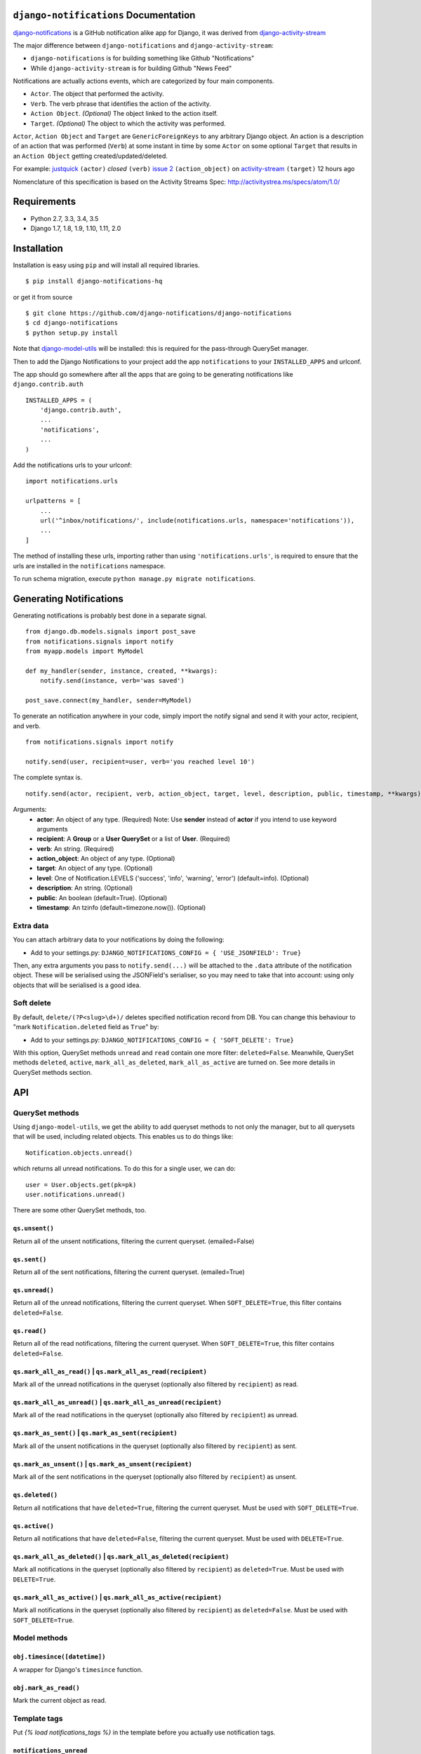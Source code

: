``django-notifications`` Documentation
=======================================


|build-status| |coveralls|

`django-notifications <https://github.com/django-notifications/django-notifications>`_ is a GitHub notification alike app for Django, it was derived from `django-activity-stream <https://github.com/justquick/django-activity-stream>`_

The major difference between ``django-notifications`` and ``django-activity-stream``:

* ``django-notifications`` is for building something like Github "Notifications"
* While ``django-activity-stream`` is for building Github "News Feed"

Notifications are actually actions events, which are categorized by four main components.

* ``Actor``. The object that performed the activity.
* ``Verb``. The verb phrase that identifies the action of the activity.
* ``Action Object``. *(Optional)* The object linked to the action itself.
* ``Target``. *(Optional)* The object to which the activity was performed.

``Actor``, ``Action Object`` and ``Target`` are ``GenericForeignKeys`` to any arbitrary Django object.
An action is a description of an action that was performed (``Verb``) at some instant in time by some ``Actor`` on some optional ``Target`` that results in an ``Action Object`` getting created/updated/deleted.

For example: `justquick <https://github.com/justquick/>`_ ``(actor)`` *closed* ``(verb)`` `issue 2 <https://github.com/justquick/django-activity-stream/issues/2>`_ ``(action_object)`` on `activity-stream <https://github.com/justquick/django-activity-stream/>`_ ``(target)`` 12 hours ago

Nomenclature of this specification is based on the Activity Streams Spec: `<http://activitystrea.ms/specs/atom/1.0/>`_

Requirements
============

- Python 2.7, 3.3, 3.4, 3.5
- Django 1.7, 1.8, 1.9, 1.10, 1.11, 2.0

Installation
============

Installation is easy using ``pip`` and will install all required libraries.

::

    $ pip install django-notifications-hq

or get it from source

::

    $ git clone https://github.com/django-notifications/django-notifications
    $ cd django-notifications
    $ python setup.py install

Note that `django-model-utils <http://pypi.python.org/pypi/django-model-utils>`_ will be installed: this is required for the pass-through QuerySet manager.

Then to add the Django Notifications to your project add the app ``notifications`` to your ``INSTALLED_APPS`` and urlconf.

The app should go somewhere after all the apps that are going to be generating notifications like ``django.contrib.auth``

::

    INSTALLED_APPS = (
        'django.contrib.auth',
        ...
        'notifications',
        ...
    )

Add the notifications urls to your urlconf::

    import notifications.urls

    urlpatterns = [
        ...
        url('^inbox/notifications/', include(notifications.urls, namespace='notifications')),
        ...
    ]

The method of installing these urls, importing rather than using ``'notifications.urls'``, is required to ensure that the urls are installed in the ``notifications`` namespace.

To run schema migration, execute ``python manage.py migrate notifications``.

Generating Notifications
=========================

Generating notifications is probably best done in a separate signal.

::

    from django.db.models.signals import post_save
    from notifications.signals import notify
    from myapp.models import MyModel

    def my_handler(sender, instance, created, **kwargs):
        notify.send(instance, verb='was saved')

    post_save.connect(my_handler, sender=MyModel)

To generate an notification anywhere in your code, simply import the notify signal and send it with your actor, recipient, and verb.

::

    from notifications.signals import notify

    notify.send(user, recipient=user, verb='you reached level 10')

The complete syntax is.

::

    notify.send(actor, recipient, verb, action_object, target, level, description, public, timestamp, **kwargs)

Arguments:
 * **actor**: An object of any type. (Required) Note: Use **sender** instead of **actor** if you intend to use keyword arguments
 * **recipient**: A **Group** or a **User QuerySet** or a list of **User**. (Required)
 * **verb**: An string. (Required)
 * **action_object**: An object of any type. (Optional)
 * **target**: An object of any type. (Optional)
 * **level**: One of Notification.LEVELS ('success', 'info', 'warning', 'error') (default=info). (Optional)
 * **description**: An string. (Optional)
 * **public**: An boolean (default=True). (Optional)
 * **timestamp**: An tzinfo (default=timezone.now()). (Optional)

Extra data
----------

You can attach arbitrary data to your notifications by doing the following:

* Add to your settings.py: ``DJANGO_NOTIFICATIONS_CONFIG = { 'USE_JSONFIELD': True}``

Then, any extra arguments you pass to ``notify.send(...)`` will be attached to the ``.data`` attribute of the notification object.
These will be serialised using the JSONField's serialiser, so you may need to take that into account: using only objects that will be serialised is a good idea.

Soft delete
-----------

By default, ``delete/(?P<slug>\d+)/`` deletes specified notification record from DB.
You can change this behaviour to "mark ``Notification.deleted`` field as ``True``" by:

* Add to your settings.py: ``DJANGO_NOTIFICATIONS_CONFIG = { 'SOFT_DELETE': True}``

With this option, QuerySet methods ``unread`` and ``read`` contain one more filter: ``deleted=False``.
Meanwhile, QuerySet methods ``deleted``, ``active``, ``mark_all_as_deleted``, ``mark_all_as_active`` are turned on.
See more details in QuerySet methods section.

API
====

QuerySet methods
-----------------

Using ``django-model-utils``, we get the ability to add queryset methods to not only the manager, but to all querysets that will be used, including related objects. This enables us to do things like::

  Notification.objects.unread()

which returns all unread notifications. To do this for a single user, we can do::

  user = User.objects.get(pk=pk)
  user.notifications.unread()

There are some other QuerySet methods, too.

``qs.unsent()``
~~~~~~~~~~~~~~~

Return all of the unsent notifications, filtering the current queryset. (emailed=False)

``qs.sent()``
~~~~~~~~~~~~~~~

Return all of the sent notifications, filtering the current queryset. (emailed=True)

``qs.unread()``
~~~~~~~~~~~~~~~

Return all of the unread notifications, filtering the current queryset.
When ``SOFT_DELETE=True``, this filter contains ``deleted=False``.

``qs.read()``
~~~~~~~~~~~~~~~

Return all of the read notifications, filtering the current queryset.
When ``SOFT_DELETE=True``, this filter contains ``deleted=False``.


``qs.mark_all_as_read()`` | ``qs.mark_all_as_read(recipient)``
~~~~~~~~~~~~~~~~~~~~~~~~~~~~~~~~~~~~~~~~~~~~~~~~~~~~~~~~~~~~~~

Mark all of the unread notifications in the queryset (optionally also filtered by ``recipient``) as read.


``qs.mark_all_as_unread()`` | ``qs.mark_all_as_unread(recipient)``
~~~~~~~~~~~~~~~~~~~~~~~~~~~~~~~~~~~~~~~~~~~~~~~~~~~~~~~~~~~~~~~~~~

Mark all of the read notifications in the queryset (optionally also filtered by ``recipient``) as unread.

``qs.mark_as_sent()`` | ``qs.mark_as_sent(recipient)``
~~~~~~~~~~~~~~~~~~~~~~~~~~~~~~~~~~~~~~~~~~~~~~~~~~~~~~~~~~~~~~

Mark all of the unsent notifications in the queryset (optionally also filtered by ``recipient``) as sent.


``qs.mark_as_unsent()`` | ``qs.mark_as_unsent(recipient)``
~~~~~~~~~~~~~~~~~~~~~~~~~~~~~~~~~~~~~~~~~~~~~~~~~~~~~~~~~~~~~~~~~~

Mark all of the sent notifications in the queryset (optionally also filtered by ``recipient``) as unsent.

``qs.deleted()``
~~~~~~~~~~~~~~~~

Return all notifications that have ``deleted=True``, filtering the current queryset.
Must be used with ``SOFT_DELETE=True``.

``qs.active()``
~~~~~~~~~~~~~~~

Return all notifications that have ``deleted=False``, filtering the current queryset.
Must be used with ``DELETE=True``.

``qs.mark_all_as_deleted()`` | ``qs.mark_all_as_deleted(recipient)``
~~~~~~~~~~~~~~~~~~~~~~~~~~~~~~~~~~~~~~~~~~~~~~~~~~~~~~~~~~~~~~~~~~~~

Mark all notifications in the queryset (optionally also filtered by ``recipient``) as ``deleted=True``.
Must be used with ``DELETE=True``.

``qs.mark_all_as_active()`` | ``qs.mark_all_as_active(recipient)``
~~~~~~~~~~~~~~~~~~~~~~~~~~~~~~~~~~~~~~~~~~~~~~~~~~~~~~~~~~~~~~~~~~

Mark all notifications in the queryset (optionally also filtered by ``recipient``) as ``deleted=False``.
Must be used with ``SOFT_DELETE=True``.


Model methods
-------------

``obj.timesince([datetime])``
~~~~~~~~~~~~~~~~~~~~~~~~~~~~~

A wrapper for Django's ``timesince`` function.

``obj.mark_as_read()``
~~~~~~~~~~~~~~~~~~~~~~

Mark the current object as read.


Template tags
-------------

Put `{% load notifications_tags %}` in the template before you actually use notification tags.


``notifications_unread``
~~~~~~~~~~~~~~~~~~~~~~~~

::

    {% notifications_unread %}

Give the number of unread notifications for a user, or nothing (an empty string) for an anonymous user.

Storing the count in a variable for further processing is advised, such as::

    {% notifications_unread as unread_count %}
    ...
    {% if unread_count %}
        You have <strong>{{ unread_count }}</strong> unread notifications.
    {% endif %}

Live-updater API
================

To ensure users always have the most up-to-date notifications, `django-notifications` includes a simple javascript API
for updating specific fields within a django template.

There are two possible API calls that can be made:

1. ``api/unread_count/`` that returns a javascript object with 1 key: ``unread_count`` eg::

        {"unread_count":1}

#. ``api/unread_list/`` that returns a javascript object with 2 keys: `unread_count` and `unread_list` eg::

        {
         "unread_count":1,
         "unread_list":[--list of json representations of notifications--]
        }

   Representations of notifications are based on the django method: ``model_to_dict``

   Query string arguments:

   - **max** - maximum length of unread list.
   - **mark_as_read** - mark notification in list as read.

   For example, get ``api/unread_list/?max=3&mark_as_read=true`` returns 3 notifications and mark them read (remove from list on next request).


How to use:
-----------

1. Put ``{% load notifications_tags %}`` in the template before you actually use notification tags.
2. In the area where you are loading javascript resources add the following tags in the order below::

       <script src="{% static 'notifications/notify.js' %}" type="text/javascript"></script>
       {% register_notify_callbacks callbacks='fill_notification_list,fill_notification_badge' %}

   ``register_notify_callbacks`` takes the following arguments:

   1. ``badge_class`` (default ``live_notify_badge``) - The identifier `class` of the element to show the unread count, that will be periodically updated.
   #. ``menu_class`` (default ``live_notify_list``) - The identifier `class` of the element to insert a list of unread items, that will be periodically updated.
   #. ``refresh_period`` (default ``15``) - How often to fetch unread items from the server (integer in seconds).
   #. ``fetch`` (default ``5``) - How many notifications to fetch each time.
   #. ``callbacks`` (default ``<empty string>``) - A comma-separated list of javascript functions to call each period.
   #. ``api_name`` (default ``list``) - The name of the API to call (this can be either ``list`` or ``count``).

3. To insert a live-updating unread count, use the following template::

       {% live_notify_badge %}

   ``live_notify_badge`` takes the following arguments:

   1. ``badge_class`` (default ``live_notify_badge``) - The identifier ``class`` for the ``<span>`` element that will be created to show the unread count.

4. To insert a live-updating unread list, use the following template::

       {% live_notify_list %}

   ``live_notify_list`` takes the following arguments:

   1. ``list_class`` (default ``live_notify_list``) - The identifier ``class`` for the ``<ul>`` element that will be created to insert the list of notifications into.

Using the live-updater with bootstrap
-------------------------------------

The Live-updater can be incorporated into bootstrap with minimal code.

To create a live-updating bootstrap badge containing the unread count, simply use the template tag::

    {% live_notify_badge badge_class="badge" %}

To create a live-updating bootstrap dropdown menu containing a selection of recent unread notifications, simply use the template tag::

    {% live_notify_list list_class="dropdown-menu" %}

Customising the display of notifications using javascript callbacks
-------------------------------------------------------------------

While the live notifier for unread counts should suit most use cases, users may wish to alter how
unread notifications are shown.

The ``callbacks`` argument of the ``register_notify_callbacks`` dictates which javascript functions are called when
the unread api call is made.

To add a custom javascript callback, simply add this to the list, like so::

       {% register_notify_callbacks callbacks='fill_notification_badge,my_special_notification_callback' %}

The above would cause the callback to update the unread count badge, and would call the custom function `my_special_notification_callback`.
All callback functions are passed a single argument by convention called `data`, which contains the entire result from the API.

For example, the below function would get the recent list of unread messages and log them to the console::

    function my_special_notification_callback(data) {
        for (var i=0; i < data.unread_list.length; i++) {
            msg = data.unread_list[i];
            console.log(msg);
        }
    }

Testing the live-updater
------------------------

1. Clone the repo
2. Run `./manage.py runserver`
3. Browse to `yourserverip/test/`
4. Click 'Make a notification' and a new notification should appear in the list in 5-10 seconds.

Serializing the django-notifications Model
==========================================

See here - http://www.django-rest-framework.org/api-guide/relations/#generic-relationships

In this example the target object can be of type Foo or Bar and the appropriate serializer will be used.

::

    class GenericNotificationRelatedField(serializers.RelatedField):

        def to_representation(self, value):
            if isinstance(value, Foo):
                serializer = FooSerializer(value)
            if isinstance(value, Bar):
                serializer = BarSerializer(value)

            return serializer.data


    class NotificationSerializer(serializers.Serializer):
        recipient = PublicUserSerializer(User, read_only=True)
        unread = serializers.BooleanField(read_only=True)
        target = GenericNotificationRelatedField(read_only=True)

Thanks to @DaWy

Notes
=====

Email Notification
------------------

Sending email to users has not been integrated into this library. So for now you need to implement it if needed. There is a reserved field `Notification.emailed` to make it easier.


``django-notifications`` Team
==============================

Core contributors (in alphabetical order):

- `Alvaro Leonel <https://github.com/AlvaroLQueiroz>`_
- `Samuel Spencer <https://github.com/LegoStormtroopr>`_
- `Yang Yubo <https://github.com/yangyubo>`_
- `Zhongyuan Zhang <https://github.com/zhang-z>`_

.. |build-status| image:: https://travis-ci.org/django-notifications/django-notifications.svg
    :target: https://travis-ci.org/django-notifications/django-notifications

.. |coveralls| image:: https://coveralls.io/repos/django-notifications/django-notifications/badge.png?branch=master
    :alt: Code coverage on coveralls
    :scale: 100%
    :target: https://coveralls.io/r/django-notifications/django-notifications?branch=master

